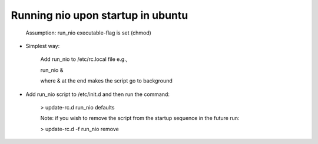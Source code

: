 Running nio upon startup in ubuntu
----------------------------------


    Assumption: run_nio executable-flag is set (chmod)

* Simplest way:

    Add run_nio to /etc/rc.local file e.g.,

    run_nio &

    where & at the end makes the script go to background

* Add run_nio script to /etc/init.d and then run the command:

    > update-rc.d run_nio defaults

    Note: if you wish to remove the script from the startup sequence in the future run:

    > update-rc.d -f run_nio remove

